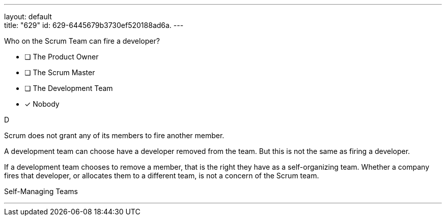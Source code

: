 ---
layout: default + 
title: "629"
id: 629-6445679b3730ef520188ad6a.
---


[#question]


****

[#query]
--
Who on the Scrum Team can fire a developer?
--

[#list]
--
* [ ] The Product Owner
* [ ] The Scrum Master
* [ ] The Development Team
* [*] Nobody

--
****

[#answer]
D

[#explanation]
--
Scrum does not grant any of its members to fire another member.

A development team can choose have a developer removed from the team. But this is not the same as firing a developer.

If a development team chooses to remove a member, that is the right they have as a self-organizing team. Whether a company fires that developer, or allocates them to a different team, is not a concern of the Scrum team.
--

[#ka]
Self-Managing Teams

'''

